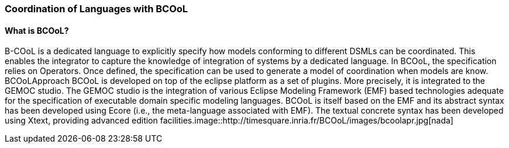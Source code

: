 [[composing-languages-with-bcool-section]]
=== Coordination of Languages with BCOoL
==== What is ((BCOoL))?
((B-COoL)) is a dedicated language to explicitly specify how models conforming to different DSMLs can be coordinated. This enables the integrator to capture the knowledge of integration of systems by a dedicated language. In BCOoL, the specification relies on Operators. Once defined, the specification can be used to generate a model of coordination when models are know.  BCOoLApproach
BCOoL is developed on top of the eclipse platform as a set of plugins. More precisely, it is integrated to the GEMOC studio. The GEMOC studio is the integration of various Eclipse Modeling Framework (EMF) based technologies adequate for the specification of executable domain specific modeling languages. BCOoL is itself based on the EMF and its abstract syntax has been developed using Ecore (i.e., the meta-language associated with EMF). The textual concrete syntax has been developed using Xtext, providing advanced edition facilities.image::http://timesquare.inria.fr/BCOoL/images/bcoolapr.jpg[nada]

